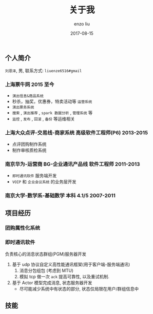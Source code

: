 #+TITLE: 关于我
#+AUTHOR: enzo liu
#+EMAIL:  liuenze6516@gmail.com
#+DATE: 2017-08-15
#+URI:         /about/
#+OPTIONS:   H:3 toc:nil num:nil \n:nil @:t ::t |:t ^:t -:t f:t *:t <:t
#+OPTIONS:   TeX:t LaTeX:t skip:nil d:nil todo:t pri:nil tags:not-in-toc
#+EXPORT_SELECT_TAGS: export
#+EXPORT_EXCLUDE_TAGS: noexport

** 个人简介
=刘恩泽=, 男, 联系方式: =liuenze6516#gmail=
*** 上海票牛网 *2015 至今*
  - =演出信息&商品系统=
  - 秒杀，抽奖，优惠券，特卖活动等 =运营系统=
  - =演出票务系统=
  - =搜索= , =演出推荐= , =spark 数据分析= , =管理系统= 等
  - =监控= , =发布= , =回滚= , =备份= 等运维相关

*** 上海大众点评-交易线-商家系统 *高级软件工程师(P6)* *2013-2015*
  - 点评团购制作系统
  - 制作审核质检系统

*** 南京华为-运营商 BG-企业通讯产品线 *软件工程师* *2011-2013*
  - =即时通讯软件= 服务端开发
  - =VOIP= 和 =企业会议系统= 的业务层开发

*** 南京大学-数学系-基础数学 本科 *4.1/5* *2007-2011*

** 项目经历

*** 团购属性化系统

*** 即时通讯软件
    负责核心的消息状态群组(PGM)服务器开发
    1. 基于 udp 协议自定义高性能通讯框架(用于客户端-服务端通讯)
       1. 消息分包组包 (考虑到 MTU)
       2. 模拟 tcp 做一次 ~ack~ 提高可靠性, 以及重试机制.
    2. 基于 Actor 模型完成消息, 状态服务器开发
       - 尽可能减少系统中有状态的部分, 状态仅局限在用户/群组信息中

** 技能
